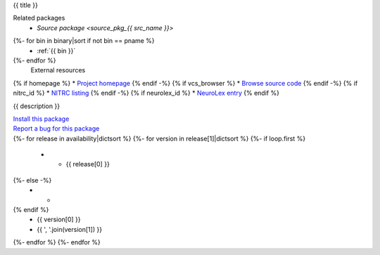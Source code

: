 
.. _binary_pkg_{{ pname }}:

{{ title }}

.. container:: package_info_links

  Related packages
    * `Source package <source_pkg_{{ src_name }}>`
{%- for bin in binary|sort if not bin == pname %}
    * :ref:`{{ bin }}`
{%- endfor %}
  External resources
{% if homepage %}    * `Project homepage <{{ homepage }}>`_
{% endif -%}
{% if vcs_browser %}    * `Browse source code <{{ vcs_browser }}>`_
{% endif -%}
{% if nitrc_id %}    * `NITRC listing <http://www.nitrc.org/project?group_id={{ nitrc_id }}>`_
{% endif -%}
{% if neurolex_id %}    * `NeuroLex entry <http://uri.neuinfo.org/nif/nifstd/{{ neurolex_id }}>`_
{% endif %}

{{ description }}


.. container:: pkg_install_link

  `Install this package <install.html?p={{ pname }}>`_

.. container:: pkg_bugreport_link

  `Report a bug for this package <reportbug.html?p={{ pname }}>`_

.. container:: package_availability clear

  .. list-table:: Package availability
     :header-rows: 1
     :stub-columns: 1

     * - Distribution
       - Version
       - Architectures
  {%- for release in availability|dictsort %}
  {%- for version in release[1]|dictsort %}
  {%- if loop.first %}
     * - {{ release[0] }}
  {%- else -%}
     * -
  {% endif %}
       - {{ version[0] }}
       - {{ ', '.join(version[1]) }}
  {%- endfor %}
  {%- endfor %}
